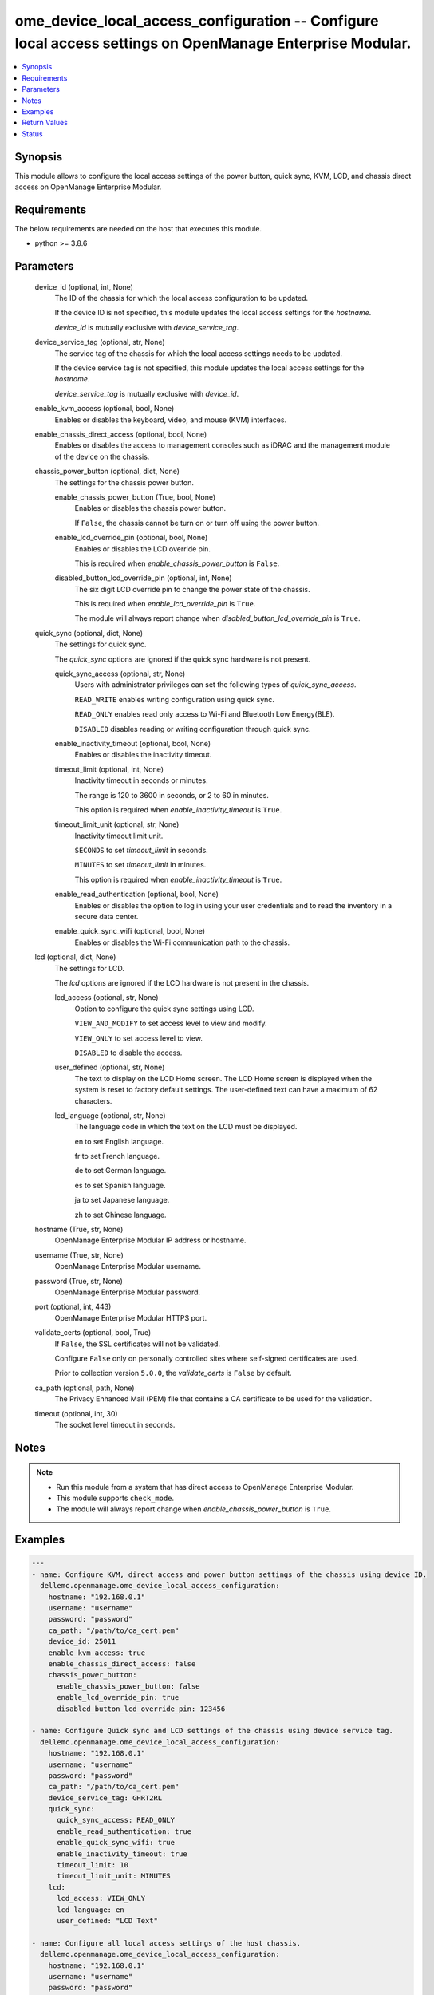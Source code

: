 .. _ome_device_local_access_configuration_module:


ome_device_local_access_configuration -- Configure local access settings on OpenManage Enterprise Modular.
==========================================================================================================

.. contents::
   :local:
   :depth: 1


Synopsis
--------

This module allows to configure the local access settings of the power button, quick sync, KVM, LCD, and chassis direct access on OpenManage Enterprise Modular.



Requirements
------------
The below requirements are needed on the host that executes this module.

- python >= 3.8.6



Parameters
----------

  device_id (optional, int, None)
    The ID of the chassis for which the local access configuration to be updated.

    If the device ID is not specified, this module updates the local access settings for the *hostname*.

    *device_id* is mutually exclusive with *device_service_tag*.


  device_service_tag (optional, str, None)
    The service tag of the chassis for which the local access settings needs to be updated.

    If the device service tag is not specified, this module updates the local access settings for the *hostname*.

    *device_service_tag* is mutually exclusive with *device_id*.


  enable_kvm_access (optional, bool, None)
    Enables or disables the keyboard, video, and mouse (KVM) interfaces.


  enable_chassis_direct_access (optional, bool, None)
    Enables or disables the access to management consoles such as iDRAC and the management module of the device on the chassis.


  chassis_power_button (optional, dict, None)
    The settings for the chassis power button.


    enable_chassis_power_button (True, bool, None)
      Enables or disables the chassis power button.

      If ``False``, the chassis cannot be turn on or turn off using the power button.


    enable_lcd_override_pin (optional, bool, None)
      Enables or disables the LCD override pin.

      This is required when *enable_chassis_power_button* is ``False``.


    disabled_button_lcd_override_pin (optional, int, None)
      The six digit LCD override pin to change the power state of the chassis.

      This is required when *enable_lcd_override_pin* is ``True``.

      The module will always report change when *disabled_button_lcd_override_pin* is ``True``.



  quick_sync (optional, dict, None)
    The settings for quick sync.

    The *quick_sync* options are ignored if the quick sync hardware is not present.


    quick_sync_access (optional, str, None)
      Users with administrator privileges can set the following types of *quick_sync_access*.

      ``READ_WRITE`` enables writing configuration using quick sync.

      ``READ_ONLY`` enables read only access to Wi-Fi and Bluetooth Low Energy(BLE).

      ``DISABLED`` disables reading or writing configuration through quick sync.


    enable_inactivity_timeout (optional, bool, None)
      Enables or disables the inactivity timeout.


    timeout_limit (optional, int, None)
      Inactivity timeout in seconds or minutes.

      The range is 120 to 3600 in seconds, or 2 to 60 in minutes.

      This option is required when *enable_inactivity_timeout* is ``True``.


    timeout_limit_unit (optional, str, None)
      Inactivity timeout limit unit.

      ``SECONDS`` to set *timeout_limit* in seconds.

      ``MINUTES`` to set *timeout_limit* in minutes.

      This option is required when *enable_inactivity_timeout* is ``True``.


    enable_read_authentication (optional, bool, None)
      Enables or disables the option to log in using your user credentials and to read the inventory in a secure data center.


    enable_quick_sync_wifi (optional, bool, None)
      Enables or disables the Wi-Fi communication path to the chassis.



  lcd (optional, dict, None)
    The settings for LCD.

    The *lcd* options are ignored if the LCD hardware is not present in the chassis.


    lcd_access (optional, str, None)
      Option to configure the quick sync settings using LCD.

      ``VIEW_AND_MODIFY`` to set access level to view and modify.

      ``VIEW_ONLY`` to set access level to view.

      ``DISABLED`` to disable the access.


    user_defined (optional, str, None)
      The text to display on the LCD Home screen. The LCD Home screen is displayed when the system is reset to factory default settings. The user-defined text can have a maximum of 62 characters.


    lcd_language (optional, str, None)
      The language code in which the text on the LCD must be displayed.

      en to set English language.

      fr to set French language.

      de to set German language.

      es to set Spanish language.

      ja to set Japanese language.

      zh to set Chinese language.



  hostname (True, str, None)
    OpenManage Enterprise Modular IP address or hostname.


  username (True, str, None)
    OpenManage Enterprise Modular username.


  password (True, str, None)
    OpenManage Enterprise Modular password.


  port (optional, int, 443)
    OpenManage Enterprise Modular HTTPS port.


  validate_certs (optional, bool, True)
    If ``False``, the SSL certificates will not be validated.

    Configure ``False`` only on personally controlled sites where self-signed certificates are used.

    Prior to collection version ``5.0.0``, the *validate_certs* is ``False`` by default.


  ca_path (optional, path, None)
    The Privacy Enhanced Mail (PEM) file that contains a CA certificate to be used for the validation.


  timeout (optional, int, 30)
    The socket level timeout in seconds.





Notes
-----

.. note::
   - Run this module from a system that has direct access to OpenManage Enterprise Modular.
   - This module supports ``check_mode``.
   - The module will always report change when *enable_chassis_power_button* is ``True``.




Examples
--------

.. code-block:: yaml+jinja

    
    ---
    - name: Configure KVM, direct access and power button settings of the chassis using device ID.
      dellemc.openmanage.ome_device_local_access_configuration:
        hostname: "192.168.0.1"
        username: "username"
        password: "password"
        ca_path: "/path/to/ca_cert.pem"
        device_id: 25011
        enable_kvm_access: true
        enable_chassis_direct_access: false
        chassis_power_button:
          enable_chassis_power_button: false
          enable_lcd_override_pin: true
          disabled_button_lcd_override_pin: 123456

    - name: Configure Quick sync and LCD settings of the chassis using device service tag.
      dellemc.openmanage.ome_device_local_access_configuration:
        hostname: "192.168.0.1"
        username: "username"
        password: "password"
        ca_path: "/path/to/ca_cert.pem"
        device_service_tag: GHRT2RL
        quick_sync:
          quick_sync_access: READ_ONLY
          enable_read_authentication: true
          enable_quick_sync_wifi: true
          enable_inactivity_timeout: true
          timeout_limit: 10
          timeout_limit_unit: MINUTES
        lcd:
          lcd_access: VIEW_ONLY
          lcd_language: en
          user_defined: "LCD Text"

    - name: Configure all local access settings of the host chassis.
      dellemc.openmanage.ome_device_local_access_configuration:
        hostname: "192.168.0.1"
        username: "username"
        password: "password"
        ca_path: "/path/to/ca_cert.pem"
        enable_kvm_access: true
        enable_chassis_direct_access: false
        chassis_power_button:
          enable_chassis_power_button: false
          enable_lcd_override_pin: true
          disabled_button_lcd_override_pin: 123456
        quick_sync:
          quick_sync_access: READ_WRITE
          enable_read_authentication: true
          enable_quick_sync_wifi: true
          enable_inactivity_timeout: true
          timeout_limit: 120
          timeout_limit_unit: SECONDS
        lcd:
          lcd_access: VIEW_MODIFY
          lcd_language: en
          user_defined: "LCD Text"



Return Values
-------------

msg (always, str, Successfully updated the local access settings.)
  Overall status of the device local access settings.


location_details (success, dict, AnsibleMapping([('SettingType', 'LocalAccessConfiguration'), ('EnableChassisDirect', False), ('EnableChassisPowerButton', False), ('EnableKvmAccess', True), ('EnableLcdOverridePin', False), ('LcdAccess', 'VIEW_ONLY'), ('LcdCustomString', 'LCD Text'), ('LcdLanguage', 'en'), ('LcdOverridePin', ''), ('LcdPinLength', None), ('LcdPresence', 'Present'), ('LedPresence', None), ('QuickSync', AnsibleMapping([('EnableInactivityTimeout', True), ('EnableQuickSyncWifi', False), ('EnableReadAuthentication', False), ('QuickSyncAccess', 'READ_ONLY'), ('QuickSyncHardware', 'Present'), ('TimeoutLimit', 7), ('TimeoutLimitUnit', 'MINUTES')]))]))
  returned when local access settings are updated successfully.


error_info (on HTTP error, dict, AnsibleMapping([('error', AnsibleMapping([('code', 'Base.1.0.GeneralError'), ('message', 'A general error has occurred. See ExtendedInfo for more information.'), ('@Message.ExtendedInfo', [AnsibleMapping([('MessageId', 'GEN1234'), ('RelatedProperties', []), ('Message', 'Unable to process the request because an error occurred.'), ('MessageArgs', []), ('Severity', 'Critical'), ('Resolution', 'Retry the operation. If the issue persists, contact your system administrator.')])])]))]))
  Details of the HTTP Error.





Status
------





Authors
~~~~~~~

- Felix Stephen (@felixs88)

